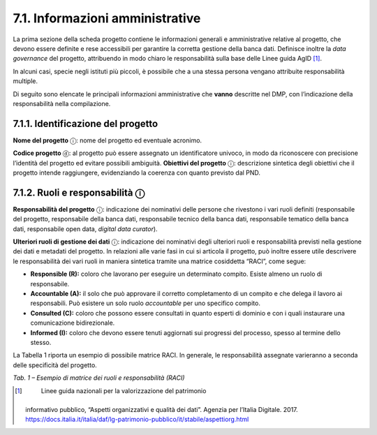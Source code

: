 7.1. Informazioni amministrative
================================

La prima sezione della scheda progetto contiene le informazioni generali
e amministrative relative al progetto, che devono essere definite e rese
accessibili per garantire la corretta gestione della banca dati.
Definisce inoltre la *data governance* del progetto, attribuendo in modo
chiaro le responsabilità sulla base delle Linee guida AgID [1]_.

In alcuni casi, specie negli istituti più piccoli, è possibile che a una
stessa persona vengano attribuite responsabilità multiple.

Di seguito sono elencate le principali informazioni amministrative che
**vanno** descritte nel DMP, con l’indicazione della responsabilità
nella compilazione.

7.1.1. Identificazione del progetto
-----------------------------------

**Nome del progetto** ⓘ: nome del progetto ed eventuale acronimo.

**Codice progetto** ⓓ: al progetto può essere assegnato un
identificatore univoco, in modo da riconoscere con precisione l’identità
del progetto ed evitare possibili ambiguità. **Obiettivi del progetto**
ⓘ: descrizione sintetica degli obiettivi che il progetto intende
raggiungere, evidenziando la coerenza con quanto previsto dal PND.

7.1.2. Ruoli e responsabilità ⓘ
-------------------------------

**Responsabilità del progetto** ⓘ: indicazione dei nominativi delle
persone che rivestono i vari ruoli definiti (responsabile del progetto,
responsabile della banca dati, responsabile tecnico della banca dati,
responsabile tematico della banca dati, responsabile open data, *digital
data curator*).

**Ulteriori ruoli di gestione dei dati** ⓘ: indicazione dei nominativi
degli ulteriori ruoli e responsabilità previsti nella gestione dei dati
e metadati del progetto. In relazioni alle varie fasi in cui si articola
il progetto, può inoltre essere utile descrivere le responsabilità dei
vari ruoli in maniera sintetica tramite una matrice cosiddetta “RACI”,
come segue:

-  **Responsible (R):** coloro che lavorano per eseguire un determinato
   compito. Esiste almeno un ruolo di responsabile.

-  **Accountable (A):** il solo che può approvare il corretto
   completamento di un compito e che delega il lavoro ai responsabili.
   Può esistere un solo ruolo *accountable* per uno specifico compito.

-  **Consulted (C):** coloro che possono essere consultati in quanto
   esperti di dominio e con i quali instaurare una comunicazione
   bidirezionale.

-  **Informed (I):** coloro che devono essere tenuti aggiornati sui
   progressi del processo, spesso al termine dello stesso.

La Tabella 1 riporta un esempio di possibile matrice RACI. In generale,
le responsabilità assegnate varieranno a seconda delle specificità del
progetto.

|image0|

*Tab. 1 – Esempio di matrice dei ruoli e responsabilità (RACI)*

.. _section-1:

.. [1]
    Linee guida nazionali per la valorizzazione del patrimonio
   informativo pubblico, “Aspetti organizzativi e qualità dei dati”.
   Agenzia per l’Italia Digitale. 2017.
   https://docs.italia.it/italia/daf/lg-patrimonio-pubblico/it/stabile/aspettiorg.html

.. |image0| image:: ./media/image2.jpeg
